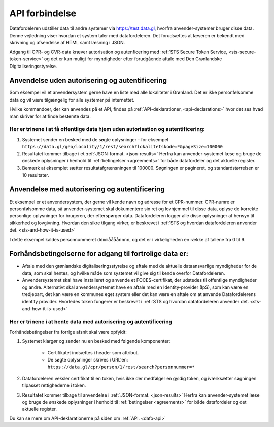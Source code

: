 .. _api-connection:

API forbindelse
===============

Datafordeleren udstiller data til andre systemer via https://test.data.gl, hvorfra anvender-systemer bruger disse data. Denne vejledning viser hvordan et system taler med datafordeleren. Det forudsættes at læseren er bekendt med skrivning og afsendelse af HTML samt læsning i JSON.

Adgang til CPR- og CVR-data kræver autorisation og autenficering med :ref:`STS Secure Token Service, <sts-secure-token-service>` og det er kun muligt for myndigheder efter forudgående aftale med Den Grønlandske Digitaliseringsstyrelse.


Anvendelse uden autorisering og autentificering
-----------------------------------------------

Som eksempel vil et anvendersystem gerne have en liste med alle lokaliteter i Grønland. Det er ikke personfølsomme data og vil være tilgængelig for alle systemer på internettet.

Hvilke kommandoer, der kan anvendes på et API, findes på :ref:`API-deklarationer, <api-declarations>` hvor det ses hvad man skriver for at finde bestemte data.


Her er trinene i at få offentlige data hjem uden autorisation og autentificering:
^^^^^^^^^^^^^^^^^^^^^^^^^^^^^^^^^^^^^^^^^^^^^^^^^^^^^^^^^^^^^^^^^^^^^^^^^^^^^^^^^

1. Systemet sender en besked med de søgte oplysninger - for eksempel ``https://data.gl/geo/locality/1/rest/search?lokalitetskode=*&pageSize=100000``
2. Resultatet kommer tilbage i et :ref:`JSON-format. <json-results>` Herfra kan anvender-systemet læse og bruge de ønskede oplysninger i henhold til :ref:`betingelser <agreements>` for både datafordeler og det aktuelle register.
3. Bemærk at eksemplet sætter resultatafgrænsningen til 100000. Søgningen er pagineret, og standardstørrelsen er 10 resultater.


Anvendelse med autorisering og autentificering
----------------------------------------------

Et eksempel er et anvendersystem, der gerne vil kende navn og adresse for et CPR-nummer. CPR-numre er personfølsomme data, så anvender-systemet skal dokumentere sin ret og lovhjemmel til disse data, oplyse de korrekte personlige oplysninger for brugeren, der efterspørger data. Datafordeleren logger alle disse oplysninger af hensyn til sikkerhed og lovgivning. Hvordan den sikre tilgang virker, er beskrevet i :ref:`STS og hvordan datafordeleren anvender det. <sts-and-how-it-is-used>`

I dette eksempel kaldes personnummeret ``ddmmåååånnnn``, og det er i virkeligheden en række af tallene fra 0 til 9. 


Forhåndsbetingelserne for adgang til fortrolige data er:
--------------------------------------------------------

* Aftale med den grønlandske digitaliseringsstyrelse og aftale med de aktuelle dataansvarlige myndigheder for de data, som skal hentes, og hvilke måde som systemet vil give sig til kende overfor Datafordeleren.

* Anvendersystemet skal have installeret og anvende et FOCES-certifikat, der udstedes til offentlige myndigheder og andre. Alternativt skal anvendersystemet have en aftale med en Identity-provider (IpS), som kan være en tredjepart, det kan være en kommunes eget system eller det kan være en aftale om at anvende Datafordelerens identity provider. Hvorledes token fungerer er beskrevet i :ref:`STS og hvordan datafordeleren anvender det. <sts-and-how-it-is-used>`


Her er trinene i at hente data med autorisering og autentificering
^^^^^^^^^^^^^^^^^^^^^^^^^^^^^^^^^^^^^^^^^^^^^^^^^^^^^^^^^^^^^^^^^^

Forhåndsbetingelser fra forrige afsnit skal være opfyldt:

1. Systemet klargør og sender nu en besked med følgende komponenter:

    * Certifikatet  indsættes i header som attribut.
    * De søgte oplysninger skrives i URL'en: ``https://data.gl/cpr/person/1/rest/search?personnummer=*``

2. Datafordeleren veksler certifikat til en token, hvis ikke der medfølger en gyldig token, og iværksætter søgningen tilpasset rettighederne i token.

3. Resultatet kommer tilbage til anvendelse i :ref:`JSON-format. <json-results>` Herfra kan anvender-systemet læse og bruge de ønskede oplysninger i henhold til :ref:`betingelser <agreements>` for både datafordeler og det aktuelle register.

Du kan se mere om API-deklarationerne på siden om :ref:`API. <dafo-api>`
